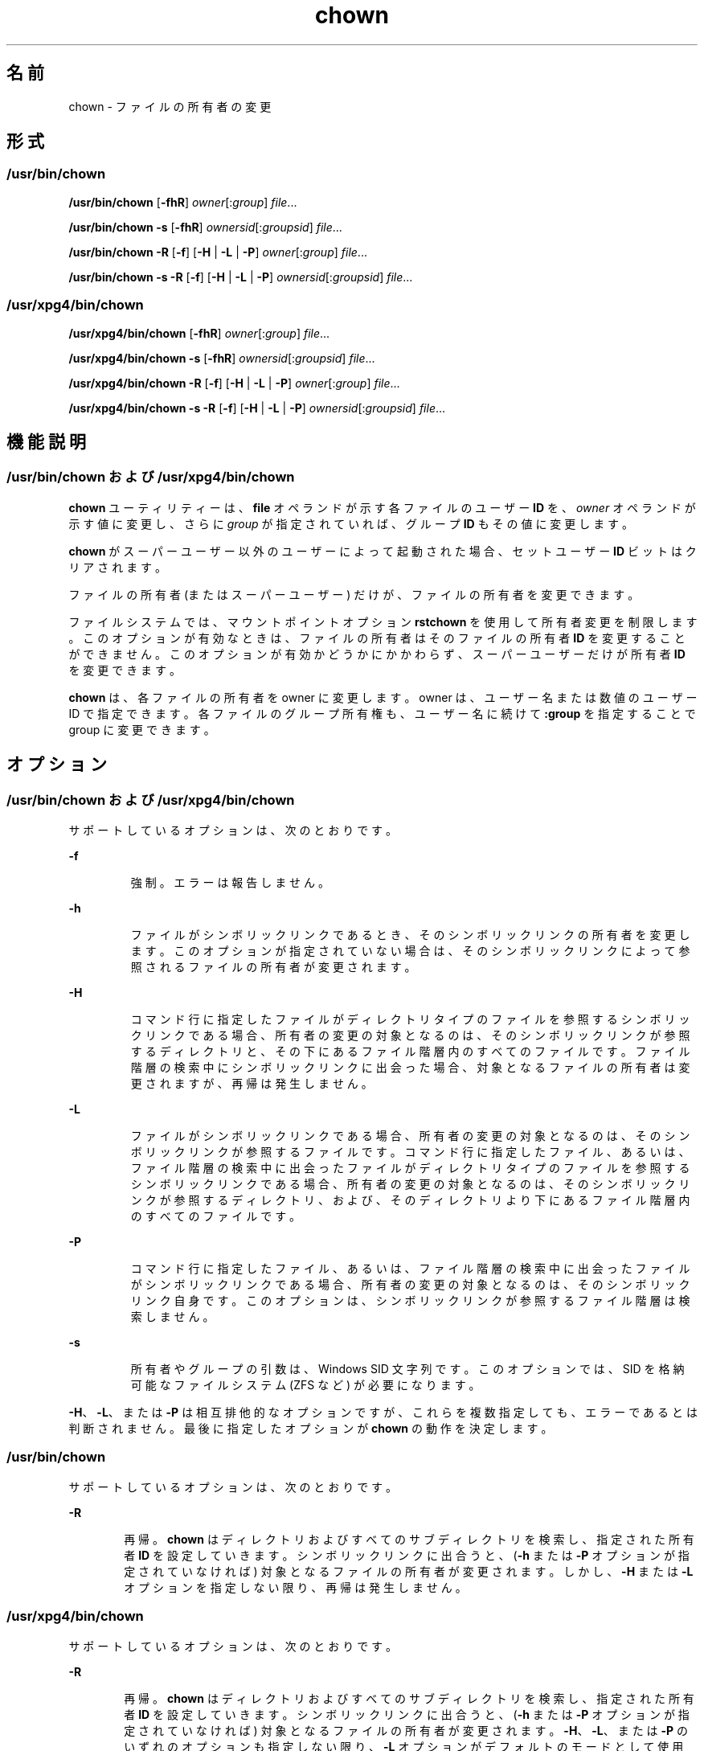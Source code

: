 '\" te
.\" Copyright 1989 AT&T 
.\" Copyright (c) 2008, 2011, Oracle and/or its affiliates. All rights reserved.
.\" Portions Copyright (c) 1992, X/Open Company Limited All Rights Reserved
.\" Portions Copyright (c) 1982-2007 AT&T Knowledge Ventures
.\" Sun Microsystems, Inc. gratefully acknowledges The Open Group for permission to reproduce portions of its copyrighted documentation. Original documentation from The Open Group can be obtained online at http://www.opengroup.org/bookstore/.
.\" The Institute of Electrical and Electronics Engineers and The Open Group, have given us permission to reprint portions of their documentation. In the following statement, the phrase "this text" refers to portions of the system documentation. Portions of this text are reprinted and reproduced in electronic form in the Sun OS Reference Manual, from IEEE Std 1003.1, 2004 Edition, Standard for Information Technology -- Portable Operating System Interface (POSIX), The Open Group Base Specifications Issue 6, Copyright (C) 2001-2004 by the Institute of Electrical and Electronics Engineers, Inc and The Open Group. In the event of any discrepancy between these versions and the original IEEE and The Open Group Standard, the original IEEE and The Open Group Standard is the referee document. The original Standard can be obtained online at http://www.opengroup.org/unix/online.html. This notice shall appear on any product containing this material.
.TH chown 1 "2011 年 7 月 25 日" "SunOS 5.11" "ユーザーコマンド"
.SH 名前
chown \- ファイルの所有者の変更
.SH 形式
.SS "/usr/bin/chown"
.LP
.nf
\fB/usr/bin/chown\fR [\fB-fhR\fR] \fIowner\fR[:\fIgroup\fR] \fIfile\fR...
.fi

.LP
.nf
\fB/usr/bin/chown\fR \fB-s\fR [\fB-fhR\fR] \fIownersid\fR[:\fIgroupsid\fR] \fIfile\fR...
.fi

.LP
.nf
\fB/usr/bin/chown\fR \fB-R\fR [\fB-f\fR] [\fB-H\fR | \fB-L\fR | \fB-P\fR] \fIowner\fR[:\fIgroup\fR] \fIfile\fR...
.fi

.LP
.nf
\fB/usr/bin/chown\fR \fB-s\fR \fB-R\fR [\fB-f\fR] [\fB-H\fR | \fB-L\fR | \fB-P\fR] \fIownersid\fR[:\fIgroupsid\fR] \fIfile\fR...
.fi

.SS "/usr/xpg4/bin/chown"
.LP
.nf
\fB/usr/xpg4/bin/chown\fR [\fB-fhR\fR] \fIowner\fR[:\fIgroup\fR] \fIfile\fR...
.fi

.LP
.nf
\fB/usr/xpg4/bin/chown\fR \fB-s\fR [\fB-fhR\fR] \fIownersid\fR[:\fIgroupsid\fR] \fIfile\fR...
.fi

.LP
.nf
\fB/usr/xpg4/bin/chown\fR \fB-R\fR [\fB-f\fR] [\fB-H\fR | \fB-L\fR | \fB-P\fR] \fIowner\fR[:\fIgroup\fR] \fIfile\fR...
.fi

.LP
.nf
\fB/usr/xpg4/bin/chown\fR \fB-s\fR \fB-R\fR [\fB-f\fR] [\fB-H\fR | \fB-L\fR | \fB-P\fR] \fIownersid\fR[:\fIgroupsid\fR] \fIfile\fR...
.fi

.SH 機能説明
.SS "/usr/bin/chown および /usr/xpg4/bin/chown"
.sp
.LP
\fBchown\fR ユーティリティーは、\fBfile\fR オペランドが示す各ファイルのユーザー \fBID\fR を、\fIowner\fR オペランドが示す値に変更し、さらに \fIgroup\fR が指定されていれば、グループ \fBID\fR もその値に変更します。\fB\fR
.sp
.LP
\fBchown\fR がスーパーユーザー以外のユーザーによって起動された 場合、セットユーザー \fBID\fR ビットはクリアされます。
.sp
.LP
ファイルの所有者 (またはスーパーユーザー) だけが、ファイルの所有者を変更できます。
.sp
.LP
ファイルシステムでは、マウントポイントオプション \fBrstchown\fR を使用して所有者変更を制限します。このオプションが有効なときは、ファイルの所有者はそのファイルの所有者 \fBID\fR を変更することができません。このオプションが有効かどうかにかかわらず、スーパーユーザーだけが所有者 \fBID\fR を変更できます。
.sp
.LP
\fBchown\fR は、各ファイルの所有者を owner に変更します。owner は、ユーザー名または数値のユーザー ID で指定できます。各ファイルのグループ所有権も、ユーザー名に続けて \fB :group\fR を指定することで group に変更できます。
.SH オプション
.SS "/usr/bin/chown および /usr/xpg4/bin/chown"
.sp
.LP
サポートしているオプションは、次のとおりです。
.sp
.ne 2
.mk
.na
\fB\fB-f\fR\fR
.ad
.RS 7n
.rt  
強制。エラーは報告しません。
.RE

.sp
.ne 2
.mk
.na
\fB\fB-h\fR\fR
.ad
.RS 7n
.rt  
ファイルがシンボリックリンクであるとき、そのシンボリックリンクの所有者を変更します。このオプションが指定されていない場合は、そのシンボリックリンクによって参照されるファイルの所有者が変更されます。
.RE

.sp
.ne 2
.mk
.na
\fB\fB-H\fR \fR
.ad
.RS 7n
.rt  
コマンド行に指定したファイルがディレクトリタイプのファイルを参照するシンボリックリンクである場合、所有者の変更の対象となるのは、そのシンボリックリンクが参照するディレクトリと、その下にあるファイル階層内のすべてのファイルです。ファイル階層の検索中にシンボリックリンクに出会った場合、対象となるファイルの所有者は変更されますが、再帰は発生しません。
.RE

.sp
.ne 2
.mk
.na
\fB\fB-L\fR\fR
.ad
.RS 7n
.rt  
ファイルがシンボリックリンクである場合、所有者の変更の対象となるのは、そのシンボリックリンクが参照するファイルです。コマンド行に指定したファイル、あるいは、ファイル階層の検索中に出会ったファイルがディレクトリタイプのファイルを参照するシンボリックリンクである場合、所有者の変更の対象となるのは、そのシンボリックリンクが参照するディレクトリ、および、そのディレクトリより下にあるファイル階層内のすべてのファイルです。
.RE

.sp
.ne 2
.mk
.na
\fB\fB-P\fR\fR
.ad
.RS 7n
.rt  
コマンド行に指定したファイル、あるいは、ファイル階層の検索中に出会ったファイルがシンボリックリンクである場合、所有者の変更の対象となるのは、そのシンボリックリンク自身です。このオプションは、シンボリックリンクが参照するファイル階層は検索しません。
.RE

.sp
.ne 2
.mk
.na
\fB\fB-s\fR\fR
.ad
.RS 7n
.rt  
所有者やグループの引数は、Windows SID 文字列です。このオプションでは、SID を格納可能なファイルシステム (ZFS など) が必要になります。
.RE

.sp
.LP
\fB-H\fR、\fB-L\fR、または \fB-P\fR は相互排他的なオプションですが、これらを複数指定しても、エラーであるとは判断されません。最後に指定したオプションが \fBchown\fR の動作を決定します。
.SS "/usr/bin/chown"
.sp
.LP
サポートしているオプションは、次のとおりです。 
.sp
.ne 2
.mk
.na
\fB\fB-R\fR\fR
.ad
.RS 6n
.rt  
再帰。\fBchown\fR はディレクトリおよびすべてのサブディレクトリを検索し、指定された所有者 \fBID\fR を設定していきます。シンボリックリンクに出合うと、(\fB-h\fR または \fB-P\fR オプションが指定されていなければ) 対象となるファイルの所有者が変更されます。しかし、\fB-H\fR または \fB-L\fR オプションを指定しない限り、再帰は発生しません。
.RE

.SS "/usr/xpg4/bin/chown"
.sp
.LP
サポートしているオプションは、次のとおりです。 
.sp
.ne 2
.mk
.na
\fB\fB-R\fR\fR
.ad
.RS 6n
.rt  
再帰。\fBchown\fR はディレクトリおよびすべてのサブディレクトリを検索し、指定された所有者 \fBID\fR を設定していきます。シンボリックリンクに出合うと、(\fB-h\fR または \fB-P\fR オプションが指定されていなければ) 対象となるファイルの所有者が変更されます。\fB-H\fR、\fB-L\fR、または \fB-P\fR のいずれのオプションも指定しない限り、\fB-L\fR オプションがデフォルトのモードとして使用されます。
.RE

.SH オペランド
.sp
.LP
次のオペランドがサポートされています。
.sp
.ne 2
.mk
.na
\fB\fIowner\fR[\fB:\fR\fIgroup\fR]\fR
.ad
.RS 17n
.rt  
\fBfile\fR に割り当てるユーザー \fBID\fR とグループ \fBID\fR (グループ ID はオプション) を指定します。\fIowner\fR 部分は、ユーザーデータベースから得られるユーザー名、または数値のユーザー \fBID\fR のどちらかでなければなりません。どちらの場合でも、\fIfile\fR で指定した各ファイルに与えるユーザー \fBID\fR を表します。\fIowner\fR が数値で、それがユーザー名としてユーザーデータベースに存在していると、そのユーザー名に対応したユーザー \fBID\fR 番号がユーザー \fBID\fR として用いられます。同様に、\fIgroup\fR 部分を指定する場合は、グループデータベースから得られるグループ名、または数値のグループ \fBID\fR のどちらかでなければなりません。どちらの場合でも、各ファイルに与えるグループ \fBID\fR を表します。group が数値で、それがグループ名としてグループデータベースに存在していると、そのグループ名に対応したグループ \fBID\fR 番号がグループ \fBID\fR として用いられます。
.RE

.sp
.ne 2
.mk
.na
\fB\fIfile\fR\fR
.ad
.RS 17n
.rt  
\fBユーザー ID を変更するファイルのパス名\fR
.RE

.SH 使用法
.sp
.LP
ファイルが 2G バイト (2^31 バイト) 以上ある場合の \fBchown\fR の動作については、\fBlargefile\fR(5) を参照してください。
.SH 使用例
.LP
\fB例 1 \fR階層内のすべてのファイルの所有者を変更
.sp
.LP
次のコマンドを実行すると、階層に含まれるすべてのファイルの所有者が変更されます。このとき、シンボリックリンクも変更されますが、リンクの参照先の所有者は変更されません。

.sp
.in +2
.nf
example% \fBchown \(miR \(mih \fIowner\fR[:group] \fIfile\fR...\fR
.fi
.in -2
.sp

.SH 環境
.sp
.LP
\fBchown\fR の実行に影響を与える次の環境変数についての詳細は、\fBenviron\fR(5) を参照してください。\fBLANG\fR、\fBLC_ALL\fR、\fBLC_CTYPE\fR、\fBLC_MESSAGES\fR、および \fBNLSPATH\fR。
.SH 終了ステータス
.sp
.LP
次の終了ステータスが返されます。
.sp
.ne 2
.mk
.na
\fB\fB0\fR\fR
.ad
.RS 6n
.rt  
ユーティリティーの実行が正常終了し、要求されたすべての変更が行われた。
.RE

.sp
.ne 2
.mk
.na
\fB>\fB0\fR\fR
.ad
.RS 6n
.rt  
エラーが発生した。
.RE

.SH ファイル
.sp
.ne 2
.mk
.na
\fB\fB/etc/passwd\fR\fR
.ad
.RS 15n
.rt  
システムパスワードファイル
.RE

.SH 属性
.sp
.LP
属性についての詳細は、マニュアルページの \fBattributes\fR(5) を参照してください。
.SS "/usr/bin/chown"
.sp

.sp
.TS
tab() box;
cw(2.75i) |cw(2.75i) 
lw(2.75i) |lw(2.75i) 
.
属性タイプ属性値
_
使用条件system/core-os
_
CSIT{
有効。「注意事項」を参照してください。
T}
_
インタフェースの安定性確実
_
標準T{
\fBstandards\fR(5) を参照してください。
T}
.TE

.SS "/usr/xpg4/bin/chown"
.sp

.sp
.TS
tab() box;
cw(2.75i) |cw(2.75i) 
lw(2.75i) |lw(2.75i) 
.
属性タイプ属性値
_
使用条件system/xopen/xcu4
_
CSIT{
有効。「\fB注意事項\fR」 を参照してください。
T}
_
インタフェースの安定性確実
_
標準T{
\fBstandards\fR(5) を参照してください。
T}
.TE

.SH 関連項目
.sp
.LP
\fBchgrp\fR(1), \fBchmod\fR(1), \fBchown\fR(2), \fBfpathconf\fR(2), \fBpasswd\fR(4), \fBsystem\fR(4), \fBattributes\fR(5), \fBenviron\fR(5), \fBlargefile\fR(5), \fBstandards\fR(5)
.SH 注意事項
.sp
.LP
\fBchown\fR は \fIowner\fR 名および \fIgroup\fR 名を除いて \fBCSI\fR に対応しています。
